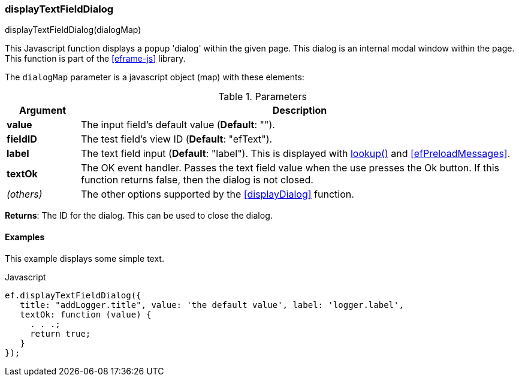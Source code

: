 
=== displayTextFieldDialog

.displayTextFieldDialog(dialogMap)

This Javascript function displays a popup 'dialog' within the given page.  This dialog is an
internal modal window within the page.  
This function is part of the <<eframe-js>> library.


The `dialogMap` parameter is a javascript object (map) with these elements:

.Parameters
[cols="1,6"]
|===
|Argument|Description

| *value*    | The input field's default value (*Default*: "").
| *fieldID*  | The test field's view ID (*Default*: "efText").
| *label*    | The text field input (*Default*: "label").
               This is displayed with <<eframe-lookup,lookup()>> and <<efPreloadMessages>>.
| *textOk*   | The OK event handler. Passes the text field value when the use presses the Ok button.
               If this function returns false, then the dialog is not closed.
| _(others)_ | The other options supported by the <<displayDialog>> function.

|===

*Returns*: The ID for the dialog.  This can be used to close the dialog.


==== Examples

This example displays some simple text.

[source,javscript]
.Javascript
----
ef.displayTextFieldDialog({
   title: "addLogger.title", value: 'the default value', label: 'logger.label',
   textOk: function (value) {
     . . .;
     return true;
   }
});

----



